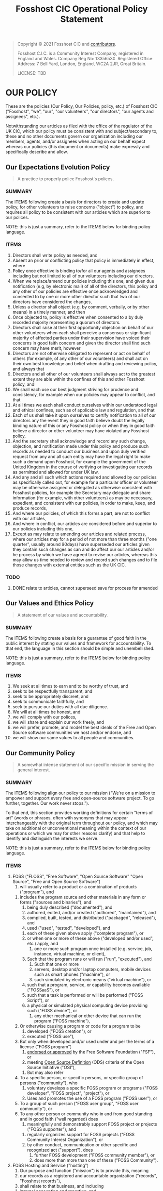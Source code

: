 #+TITLE: Fosshost CIC Operational Policy Statement
# #+SETUPFILE: https://fniessen.github.io/org-html-themes/org/theme-bigblow.setup

#+BEGIN_QUOTE
Copyright © 2021 Fosshost CIC and [[https://docs.fosshost.org/en/home/team][contributors]].

Fosshost C.I.C. is a Community Interest Company, registered in England and Wales. Company Reg No: 13356530. Registered Office Address: 7 Bell Yard, London, England, WC2A 2JR, Great Britain.

LICENSE: TBD
#+END_QUOTE

#+OPTIONS: toc:nil
#+TOC: headlines 2

* OUR POLICY

  These are the policies (Our Policy, Our Policies, policy, etc.) of
  Fosshost CIC ("Fosshost", "we", "our", "our volunteers", "our
  directors", "our agents and assignees", etc.).

  Notwithstanding our articles as filed with the office of the
  regulator of the UK CIC, which our policy must be consistent with
  and subject/secondary to, these and no other documents govern our
  organization including our members, agents, and/or assignees when
  acting on our behalf expect whereas our policies (this document or
  documents) make expressly and specifically describe and allow.

** Our Expectations Evolution Policy

#+BEGIN_QUOTE
A practice to properly police Fosshost's polices.
#+END_QUOTE

*** SUMMARY
The ITEMS following create a basis for directors to create and update policy, for other volunteers to raise concerns ("object") to policy, and requires all policy to be consistent with our articles which are superior to our polices.

NOTE: this is just a summary, refer to the ITEMS below for binding policy language.

*** ITEMS
1. Directors shall write policy as needed, and
2. Absent an prior or conflicting policy that policy is immediately in effect, where
3. Policy once effective is binding to/for all our agents and assignees including but not limited to all of our volunteers including our directors.
4. When we replace/amend our policies including this one, and given due notification (e.g, by electronic mail) of all of the directors, this policy and any other of our policies are effective once acknowledged and consented to by one or more other director such that two of our directors have considered the changes,
5. Unless a director shall object (e.g. by comment, verbally, or by other means) in a timely manner, and then
6. Once objected to, policy is effective when consented to a by duly recorded majority representing a quorum of directors.
7. Directors shall raise at their first opportunity objection on behalf of our other volunteers when each shall perceive a consensus or significant majority of affected parties under their supervision have voiced their concerns in good faith concern and given the director shall find such concern may have merit, however
8. Directors are not otherwise obligated to represent or act on behalf of others (for example, of any other of our volunteers) and shall act on their own best knowledge and belief when drafting and reviewing policy, and always that
9. Directors and all other of our volunteers shall always act to the greatest extent they are able within the confines of this and other Fosshost policy, and
10. We shall each use our best judgment striving for prudence and consistency, for example when our policies may appear to conflict, and that
11. At all times we each shall conduct ourselves within our understood legal and ethical confines, such as of applicable law and regulation, and that
12. Each of us shall take it upon ourselves to certify notification to all of our directors any the event they in good faith believe doubt the legally binding nature of this or any Fosshost policy or when they in good faith believe a director or other volunteer may have violated any Fosshost policy,
13. And the secretary shall acknowledge and record any such change, objection, and notification made under this policy and produce such records as needed to conduct our business and upon duly verified request from any and all such entity may have the legal right to make such a demand upon Fosshost, for example the government of the United Kingdom in the course of verifying or investigating our records as permitted and allowed for under UK law,
14. And any and all such which actions required and allowed by our policies as specifically called out, for example for a particular officer or volunteer may be otherwise assigned or delegated as otherwise consistent with Fosshost policies, for example the Secretary may delegate and share information (for example, with other volunteers) as may be necessary, expedient, and consistent with our policies, in order to make, keep, and produce records,
15. And where our policies, of which this forms a part, are not to conflict with our articles,
16. And where in conflict, our articles are considered before and superior to our policies including this one,
17. Except as may relate to amending our articles and related process, where our articles may for a period of not more than three months ("one quarter", usually around 90days) have superseded our articles given they contain such changes as can and do affect our our articles and/or he process by which we have agreed to revise our articles, whereas this may allow us time needed to review and record such changes and to file those changes with external entities such as the UK CIC.

*** TODO
**** DONE relate to articles, cannot superseed save for process for amended
     CLOSED: [2021-04-28 Wed 01:04]
** Our Values and Ethics Policy
#+BEGIN_QUOTE
A statement of our values and accountability.
#+END_QUOTE
*** SUMMARY
The ITEMS following create a basis for a guarantee of good faith in the public interest by stating our values and framework for accountability.  To that end, the language in this section should be simple and unembellished.

NOTE: this is just a summary, refer to the ITEMS below for binding policy language.
*** ITEMS
    1. We seek at all times to earn and to be worthy of trust, and
    2. seek to be respectfully transparent, and
    3. seek to be appropriately discreet, and
    4. seek to communicate faithfully, and
    5. seek to pursue our duties with all due diligence.
    6. We will at all times be honest, and
    7. we will comply with our polices,
    8. we will share and explain our work freely, and
    9. we will prefer, promote, and model the best ideals of the Free
       and Open Source software communities we host and/or endorse, and
    10. we will show our same values to all people and communities.

** Our Community Policy
#+BEGIN_QUOTE
A somewhat intense statement of our specific mission in serving the general interest.
#+END_QUOTE
*** SUMMARY
The ITEMS following align our policy to our mission ("We're on a mission
to empower and support every free and open-source software project. To
go further, together. Our work never stops.").

To that end, this section provides working definitions for certain
"terms of art" (words or phrases, often with synonyms that may appear
interchangeably with the original term throughout our policy, and
which may take on additional or unconventional meaning within the
context of our operations or which we may for other reasons clarify)
and that help to identify and distinguish the interests we serve.

NOTE: this is just a summary, refer to the ITEMS below for binding policy language.
*** ITEMS
    1. FOSS ("FLOSS", "Free Software", "Open Source Software" "Open Source", "Free and Open Source Software")
       1. will usually refer to a product or a combination of products ("program"), and
	  1. includes the program source and other materials in any form or forms ("sources and binaries"), and
	     1. being duly described ("documented"), and
	     2. authored, edited, and/or created ("authored", "maintained"), and
	     3. compiled, built, tested, and distributed ("packaged", "released"), and
	     4. used ("used", "tested", "developed"), and
		1. each of these given above apply ("complete program"), or
		2. or when one or more of these above ("developed and/or used", etc.) apply, and
	     5. one or more such program once installed (e.g. service, job, instance, virtual machine, or client),
		1. Such that the program runs or will run ("run", "executed"), and
		   1. Such that one or more
		   2. servers, desktop and/or laptop computers, mobile devices such as smart phones ("machine"), or
		   3. such simulated by electronic means ("virtual machine"), or
		2. such that a program, service, or capability becomes available ("FOSSaaS"), or
		3. such that a task is performed or will be performed ("FOSS Script"), or
		4. a physical or simulated physical computing device providing such ("FOSS device"), or
	     6. any other mechanical or other device that can run the program ("FOSS machine"),
	  2. Or otherwise causing a program or code for a program to be
	     1. developed ("FOSS creation"), or
	     2. executed ("FOSS use"),
	  3. But only when developed and/or used under and per the terms of a license ("FOSS program")
	     1. [[https://www.gnu.org/licenses/license-list.en.html][endorsed or approved]] by the Free Software Foundation ("FSF"), or
	     2. meeting [[https://opensource.org/osd][Open Source Definition]] (ODS) criteria of the Open Source Initiative ("OSI"),
       2. But may also refer
	  1. To a specific person, or specific persons, or specific group of persons ("community"), who
	     1. voluntary develops a specific FOSS program or programs ("FOSS developer", "FOSS project", "project"), or
	     2. Uses and promotes the use of a FOSS program ("FOSS user"), or
	  2. To a group of such person ("FOSS user group", "FOSS user community"), or
	  3. To any other person or community who in and from good standing and in good faith ("well regarded) does
	     1. meaningfully and demonstrably support FOSS project or projects ("FOSS supporter"), and
		1. regularly organizes support for FOSS projects ("FOSS Community Interest Organization"), or
		2. by other conduct, communication or other specific and recognized act ("support"), does
	     2. further FOSS development ("FOSS community member"), or
	     3. does more than more than one of these ("FOSS Community").
    2. FOSS Hosting and Service ("hosting")
       1. Our purpose and function ("mission") is to provide this, meaning
       2. our records as a registered and accountable organization ("records", "Fosshost records"),
       3. shall relate to that business, and including
	  1. internal accounting and reporting, and
	  2. such external accounting as we are duly required to produce, and
       4. shall relate that business to our practices as a FOSS Community Interest Organization, and that
       5. Fosshost shall in all policies ("comprehensively"), and
	  1. Other regular and authorized procedures ("procedures"),
	  2. and organizational practice ("tradition"),
       6. keep such records as are or may be vital ("vital records"), and
       7. to establish and retain within Fosshost records ("keep")
	  1. such information as may be needed to account, track, measure or otherwise calculate
	  2. our assets, and
	  3. our liabilities, and
	  4. our affect on our community, and
	  5. our understanding of and respect for FOSS, and to
       8. relate such information to our mission as best we can, and to
       9. periodically and as necessary review comprehensively ("audit", "self audit"), and
       10. consider the results of such audits as vital records, and
       11. and including as vital records any and all records showing specific and unacceptable ("malfeasance"),
	   1. action taken by Fosshost ("impropriety"), and
	   2. action taken our behalf and with our general knowledge and consent ("collusion"),
       12. and to include as vital such records substantiating malfeasance as we can find, including
	   1. detailed instructions related to the performance of the audit, and
	   2. the results of the audit including actions taken in consequence, and
	      1. in cases where malfeasance has
		 1. been found, or
		 2. is suspected to have occured, and
	      2. including any and all access records and logs and other technical work-product, and
	      3. receipts, invoices, and internal and external communications we might not otherwise share, and
	      4. that may constituent or corroborate the audit which has found malfeasance, and to
       13. bring that information forward ("notification of malfeasance") to
	   1. the FOSS community, and
	   2. the general public, and,
	   3. appropriate regulatory bodies or agencies, and
	   4. any other public body, such as
	      1. applicable law enforcement,
	      2. where and as may be prudent and advisable.
    3. Empower and Support ("provide")
       1. Our mission is to offer hosting to FOSS projects and communities, ("tenants", "applicants"), and
       2. we act at our own discretion, for example including
	  1. making any offer of hosting, and
	  2. providing such hosting, and
	  3. deciding to retract or withdraw or otherwise terminate such hosting or any offer of hosting, and
	  4. to do any and all of these according to our own policy and judgment, and
       3. we do so without guarantees other than those specified herein, but
       4. always after due diligence including (but not limited to) consideration of:
	  1. our ability to access and verify the relationship between the tenant/prospect and the community, and
	  2. our estimation of the value or potential value provided to the community, and
	  3. our consideration of such estimation relative to others that we host or may in the future host, and
	  4. any specific concern or concerns we may have, for example such as
	     1. the likelihood a tenant/prospect has and/or will comply our policies and other stated expectations,
	     2. the general intentions and/or conduct of tenant/prospect as perceived by Fosshost,
	     3. any specific technical or organizational risk we find tenant/prospect poses to us or the community,
	     4. any other specific concerns we may at our sole digression find and duly deliberate and record.

** Our Teamwork Policy
** Our Sponsorship and Contribution Policy
** Our Deliberation and Record Keeping ("Privacy") Policy
** Our Continuation and Termination of Authority Policy
